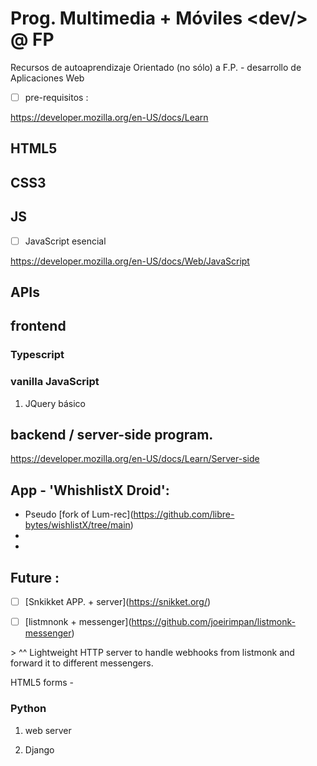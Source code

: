 *  Prog. Multimedia + Móviles <dev/> @ FP 
Recursos de autoaprendizaje Orientado (no sólo) a F.P. - desarrollo de Aplicaciones Web

- [ ] pre-requisitos :
https://developer.mozilla.org/en-US/docs/Learn

** HTML5
** CSS3
** JS

- [ ] JavaScript esencial
https://developer.mozilla.org/en-US/docs/Web/JavaScript

** APIs
** frontend
*** Typescript
*** vanilla JavaScript 
**** JQuery básico

** backend / server-side program.

https://developer.mozilla.org/en-US/docs/Learn/Server-side

** App - 'WhishlistX Droid':
- Pseudo [fork of Lum-rec](https://github.com/libre-bytes/wishlistX/tree/main)
- 
- 


** Future :
- [ ] [Snkikket APP. + server](https://snikket.org/)

- [ ] [listmnonk + messenger](https://github.com/joeirimpan/listmonk-messenger) 
> ^^ Lightweight HTTP server to handle webhooks from listmonk and forward it to different messengers. 
**** HTML5 forms -
*** Python
**** web server
**** Django

